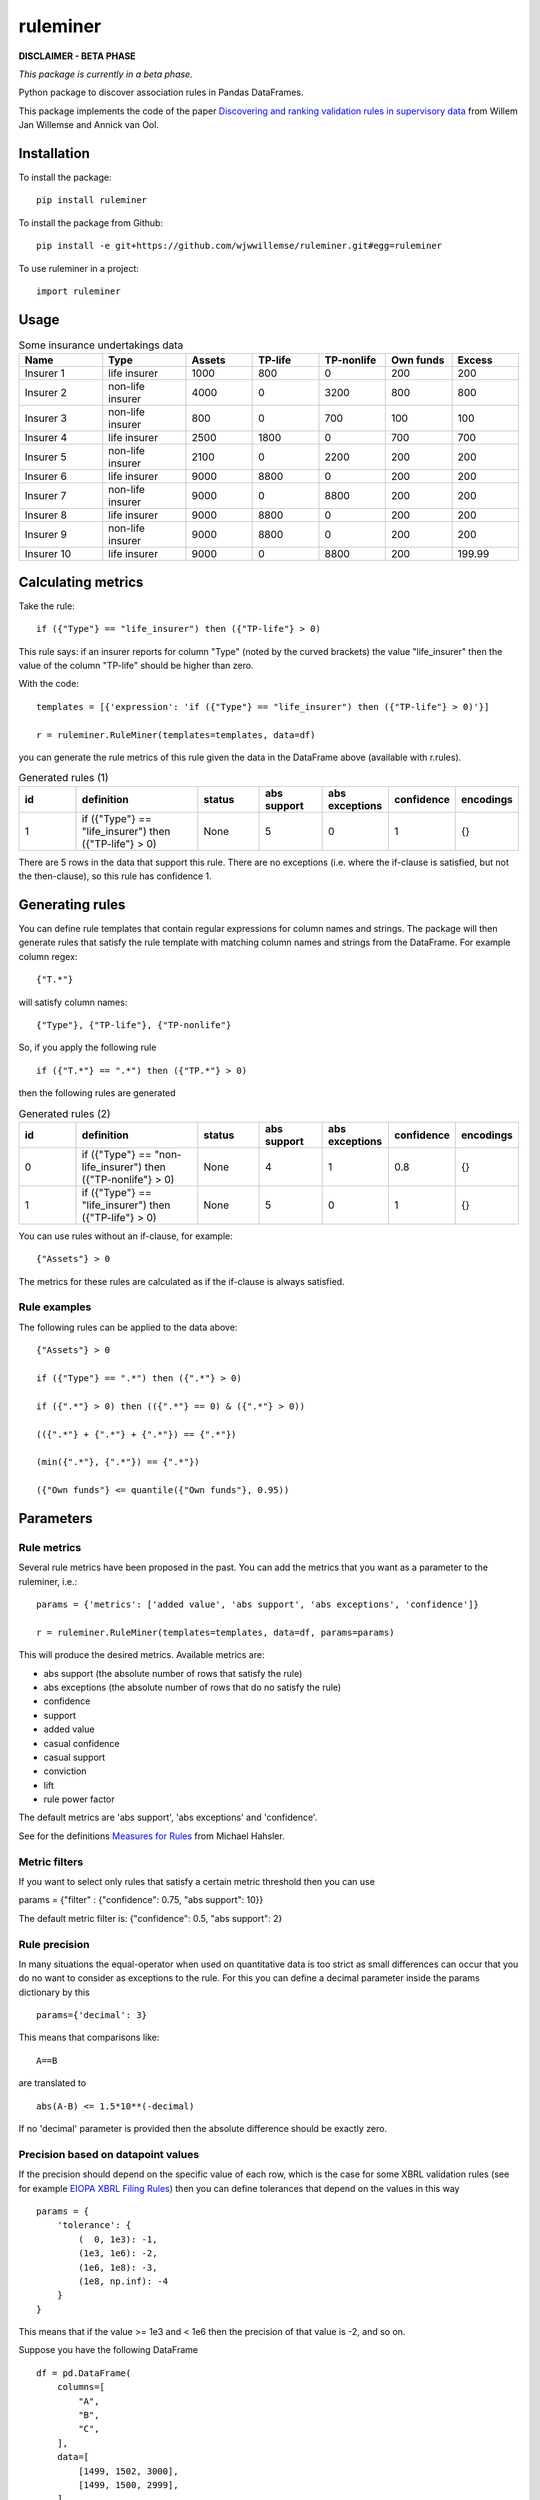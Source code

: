 =========
ruleminer
=========


.. image:: https://img.shields.io/pypi/v/ruleminer.svg
        :target: https://pypi.python.org/pypi/ruleminer

.. image:: https://img.shields.io/badge/License-MIT-yellow.svg
        :target: https://opensource.org/licenses/MIT
        :alt: License: MIT

.. image:: https://img.shields.io/badge/code%20style-black-000000.svg
        :target: https://github.com/psf/black
        :alt: Code style: black


**DISCLAIMER - BETA PHASE**

*This package is currently in a beta phase.*

Python package to discover association rules in Pandas DataFrames.

This package implements the code of the paper `Discovering and ranking validation rules in supervisory data <https://github.com/wjwillemse/ruleminer/tree/main/docs/paper.pdf>`_ from Willem Jan Willemse and Annick van Ool.

Installation
------------

To install the package::

    pip install ruleminer

To install the package from Github::

    pip install -e git+https://github.com/wjwwillemse/ruleminer.git#egg=ruleminer

To use ruleminer in a project::

    import ruleminer

Usage
-----

.. list-table:: Some insurance undertakings data
   :widths: 25 25 20 20 20 20 20
   :header-rows: 1

   * - Name
     - Type
     - Assets
     - TP-life
     - TP-nonlife
     - Own funds
     - Excess
   * - Insurer 1
     - life insurer
     - 1000
     - 800
     - 0
     - 200
     - 200
   * - Insurer 2
     - non-life insurer
     - 4000
     - 0
     - 3200
     - 800
     - 800
   * - Insurer 3
     - non-life insurer
     - 800
     - 0
     - 700
     - 100
     - 100
   * - Insurer 4
     - life insurer
     - 2500
     - 1800
     - 0
     - 700
     - 700
   * - Insurer 5
     - non-life insurer
     - 2100
     - 0
     - 2200
     - 200
     - 200
   * - Insurer 6
     - life insurer
     - 9000
     - 8800
     - 0
     - 200
     - 200
   * - Insurer 7
     - non-life insurer
     - 9000
     - 0
     - 8800
     - 200
     - 200
   * - Insurer 8
     - life insurer
     - 9000
     - 8800
     - 0
     - 200
     - 200
   * - Insurer 9
     - non-life insurer
     - 9000
     - 8800
     - 0
     - 200
     - 200
   * - Insurer 10
     - life insurer
     - 9000
     - 0
     - 8800
     - 200
     - 199.99

Calculating metrics
-------------------

Take the rule::

    if ({"Type"} == "life_insurer") then ({"TP-life"} > 0)

This rule says: if an insurer reports for column "Type" (noted by the curved brackets) the value "life_insurer" then the value of the column "TP-life" should be higher than zero. 

With the code::

    templates = [{'expression': 'if ({"Type"} == "life_insurer") then ({"TP-life"} > 0)'}]
    
    r = ruleminer.RuleMiner(templates=templates, data=df)

you can generate the rule metrics of this rule given the data in the DataFrame above (available with r.rules).

.. list-table:: Generated rules (1)
   :widths: 20 40 20 20 20 15 15
   :header-rows: 1

   * - id
     - definition
     - status
     - abs support
     - abs exceptions
     - confidence
     - encodings
   * - 1
     - if ({"Type"} == "life_insurer") then ({"TP-life"} > 0)
     - None
     - 5
     - 0
     - 1
     - {}

There are 5 rows in the data that support this rule. There are no exceptions (i.e. where the if-clause is satisfied, but not the then-clause), so this rule has confidence 1.

Generating rules
----------------

You can define rule templates that contain regular expressions for column names and strings. The package will then generate rules that satisfy the rule template with matching column names and strings from the DataFrame. For example column regex::

    {"T.*"}

will satisfy column names::

    {"Type"}, {"TP-life"}, {"TP-nonlife"}

So, if you apply the following rule ::

    if ({"T.*"} == ".*") then ({"TP.*"} > 0)

then the following rules are generated

.. list-table:: Generated rules (2)
   :widths: 20 40 20 20 20 15 15
   :header-rows: 1

   * - id
     - definition
     - status
     - abs support
     - abs exceptions
     - confidence
     - encodings
   * - 0
     - if ({"Type"} == "non-life_insurer") then ({"TP-nonlife"} > 0)
     - None
     - 4
     - 1
     - 0.8
     - {}
   * - 1
     - if ({"Type"} == "life_insurer") then ({"TP-life"} > 0)
     - None
     - 5
     - 0
     - 1
     - {}

You can use rules without an if-clause, for example::

    {"Assets"} > 0

The metrics for these rules are calculated as if the if-clause is always satisfied.

Rule examples
~~~~~~~~~~~~~

The following rules can be applied to the data above::

    {"Assets"} > 0

    if ({"Type"} == ".*") then ({".*"} > 0)

    if ({".*"} > 0) then (({".*"} == 0) & ({".*"} > 0))

    (({".*"} + {".*"} + {".*"}) == {".*"})

    (min({".*"}, {".*"}) == {".*"})

    ({"Own funds"} <= quantile({"Own funds"}, 0.95))


Parameters
----------

Rule metrics
~~~~~~~~~~~~

Several rule metrics have been proposed in the past. You can add the metrics that you want as a parameter to the ruleminer, i.e.:: 

    params = {'metrics': ['added value', 'abs support', 'abs exceptions', 'confidence']}

    r = ruleminer.RuleMiner(templates=templates, data=df, params=params)

This will produce the desired metrics. Available metrics are:

* abs support (the absolute number of rows that satisfy the rule)

* abs exceptions (the absolute number of rows that do no satisfy the rule)

* confidence

* support

* added value

* casual confidence

* casual support

* conviction

* lift

* rule power factor

The default metrics are 'abs support', 'abs exceptions' and 'confidence'.

See for the definitions `Measures for Rules <https://mhahsler.github.io/arules/docs/measures#Measures_for_Rules>`_ from Michael Hahsler.

Metric filters
~~~~~~~~~~~~~~

If you want to select only rules that satisfy a certain metric threshold then you can use

params = {"filter" : {"confidence": 0.75, "abs support": 10}}

The default metric filter is: {"confidence": 0.5, "abs support": 2}

Rule precision
~~~~~~~~~~~~~~

In many situations the equal-operator when used on quantitative data is too strict as small differences can occur that you do no want to consider as exceptions to the rule. For this you can define a decimal parameter inside the params dictionary by this ::

    params={'decimal': 3}

This means that comparisons like::

    A==B

are translated to ::

    abs(A-B) <= 1.5*10**(-decimal)

If no 'decimal' parameter is provided then the absolute difference should be exactly zero.

Precision based on datapoint values
~~~~~~~~~~~~~~~~~~~~~~~~~~~~~~~~~~~

If the precision should depend on the specific value of each row, which is the case for some XBRL validation rules (see for example `EIOPA XBRL Filing Rules <https://dev.eiopa.europa.eu/Taxonomy/Full/2.8.0/Common/EIOPA_XBRL_Filing_Rules_2.8.0.pdf>`_) then you can define tolerances that depend on the values in this way ::

    params = {
        'tolerance': {
            (  0, 1e3): -1,
            (1e3, 1e6): -2, 
            (1e6, 1e8): -3, 
            (1e8, np.inf): -4
        }
    }

This means that if the value >= 1e3 and < 1e6 then the precision of that value is -2, and so on.

Suppose you have the following DataFrame ::

    df = pd.DataFrame(
        columns=[
            "A",
            "B",
            "C",
        ],
        data=[
            [1499, 1502, 3000],
            [1499, 1500, 2999],
        ],
    )

And you define the following template: ::

    templates = [{'expression': '({"A"} + {"B"}== {"C"})'}]

Then you can run ::

    r = ruleminer.RuleMiner(templates=templates, data=df, params=params)

And r.rules gives you the following output

.. list-table:: Generated rules (2)
   :widths: 20 40 20 20 20 15 15
   :header-rows: 1

   * - id
     - definition
     - status
     - abs support
     - abs exceptions
     - confidence
     - encodings
   * - 0
     - if () then ((({"C"})-0.5*abs(({"C"}.apply(__tol__))) <= ({"A"}+{"B"})+0.5*abs(({"A"}.apply(__tol__)+{"B"}.apply(__tol__)))) & (({"C"})+0.5*abs(({"C"}.apply(__tol__))) >= ({"A"}+{"B"})-0.5*abs(({"A"}.apply(__tol__)+{"B"}.apply(__tol__)))))
     - 
     - 1
     - 1
     - 0.5
     - {}

This means that comparisons like::

    A==B

are translated to ::

    A+0.5*abs(tol(A)) >= B-0.5*abs(tol(B))

    & 

    A-0.5*abs(tol(A)) <= B+0.5*abs(tol(B)

where tol(A) return 0.5*10**(precision), with precision based on the value A and the tolerance defined in the 'tolerance' parameter.

Note that the tolerance function is not stored in the formula; the 'tolerance' parameter should be passed every time a Ruleminer object is constructed.

If the rule contains minus or division operators then it should be reformulated in such a way that it contains only plus and multiplication operators.


Evaluating results within rules
~~~~~~~~~~~~~~~~~~~~~~~~~~~~~~~

Suppose you want to use an expression with a quantile::

    ({"Own funds"} <= quantile({"Own funds"}, 0.95))

Then you can choose to evaluate the quantile based on the dataset on which the rules were generated or not with::

    params = {'evaluate_quantile': True}

This would produce the rule ::

    if () then ({"Own funds"}<=755.0)

If you use ::

    params = {'evaluate_quantile': False}

then this would produce ::

    if () then ({"Own funds"}<=quantile({"Own funds"},0.95))

In this case the quantile is re-evaluated each time based when the rule is evaluated and the outcome will depend on the current dataset. 

The default is False (quantiles within rules are not evaluated).

Rule pruning
------------

By using regex in column names, it will sometimes happen that rules are identical to other rules, except that they have a different ordering of columns. For example::

    max({"TP life"}, {"TP nonlife"})

is identical to::

    max({"TP nonlife"}, {"TP life"})

The generated rules are therefore pruned to delete the identical rules from the generated list of rules.

* a==b is identical to b==a
* a!=b is identical to b!=a
* min(a, b) is identical to min(b, a)
* max(a, b) is identical to max(b, a)
* a+b is identical to b+a
* a*b is identical to b*a

These identities are applied recursively in rules. So the rule::

    (({"4"}>{"3"}) & (({"2"}+{"1"})=={"0"}))

is identical to::

    ((({"1"}+{"2"})=={"0"}) & ({"4"}>{"3"}))

and will therefore be pruned from the list if the first rule is already in the list.

Rule template grammar
---------------------

The rule template describes the structure of the rule. Columns and quoted strings in the rule template can contain simple regular expressions.

The syntax of the template follows a grammar defined as follows:

* a *template* is of the form::

    if cond_1 then cond_2

  or simply a single:: 

    cond_1

* a *condition* is either a combination of *comparisons* with *logical operators* ('&' and '|') and parenthesis::

    ( comp_1 & comp_2 | comp_3 )

  or simply a single *comparison*::

    comp_1

* a *comparison* consists of a *term*, a *comparison operator* (>=, >, <=, <, != or ==) and a *term*, so::

    term_1 > term_2

* a *term* can be a *number* (e.g. 3.1415 or 9), *quoted string* (a string with single or double quotes), or a *function of columns*

* a *function of columns* is either a prefix operator (min, max, quantile, or abs, in lower or uppercase) on one or more *columns*, and of the form, for example::

    min(col_1, col_2, col_3)

  or infix operators with one or more columns::

    (col_1 + col_2 * col_3)

* a *column* is a *string* with braces, so::

    {"Type"}

  where "Type" is the name of the column in the DataFrame with the data

* a *string* consists of a-z A-Z 0-9 _ . , ; ; < > * = + - / \ ? | @ # $ % ^ & ( )

Debugging rules
---------------

If you are using this in a Jupyter notebook you can add a the beginning::

    logging.basicConfig(stream=sys.stdout, 
                        format='%(asctime)s %(message)s',
                        level=logging.INFO)

Information about the rule generating process with be displayed in the notebook. Set the debug level to logging.DEBUG is you want more results.
